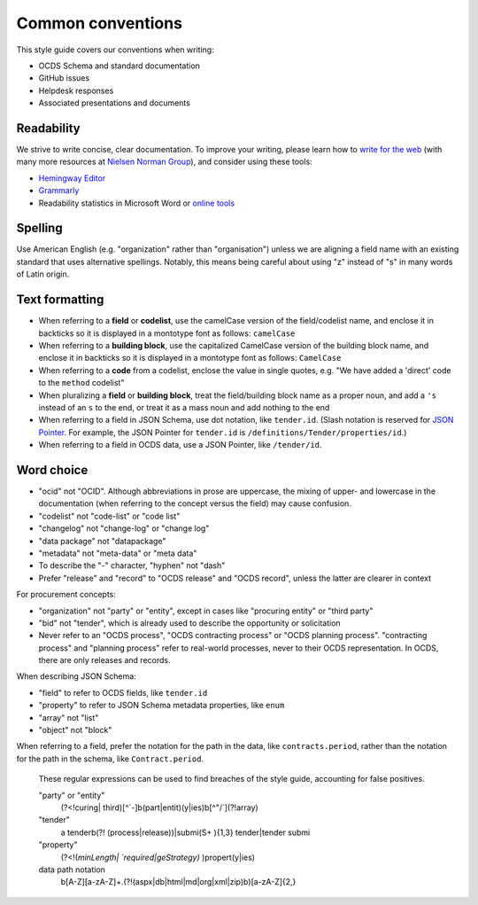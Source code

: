 Common conventions
==================

This style guide covers our conventions when writing:

-  OCDS Schema and standard documentation
-  GitHub issues
-  Helpdesk responses
-  Associated presentations and documents

Readability
-----------

We strive to write concise, clear documentation. To improve your writing, please learn how to `write for the web <https://www.usa.gov/style-guide/writing-for-web>`__ (with many more resources at `Nielsen Norman Group <https://www.nngroup.com/topic/writing-web/>`__), and consider using these tools:

-  `Hemingway Editor <http://www.hemingwayapp.com/>`__
-  `Grammarly <https://www.grammarly.com/>`__
-  Readability statistics in Microsoft Word or `online tools <https://www.webfx.com/tools/read-able/flesch-kincaid.html>`__

Spelling
--------

Use American English (e.g. "organization" rather than "organisation") unless we are aligning a field name with an existing standard that uses alternative spellings. Notably, this means being careful about using "z" instead of "s" in many words of Latin origin.

Text formatting
---------------

-  When referring to a **field** or **codelist**, use the camelCase version of the field/codelist name, and enclose it in backticks so it is displayed in a montotype font as follows: ``camelCase``
-  When referring to a **building block**, use the capitalized CamelCase version of the building block name, and enclose it in backticks so it is displayed in a montotype font as follows: ``CamelCase``
-  When referring to a **code** from a codelist, enclose the value in single quotes, e.g. "We have added a 'direct' code to the ``method`` codelist"
-  When pluralizing a **field** or **building block**, treat the field/building block name as a proper noun, and add a ``'s`` instead of an ``s`` to the end, or treat it as a mass noun and add nothing to the end
-  When referring to a field in JSON Schema, use dot notation, like ``tender.id``. (Slash notation is reserved for `JSON Pointer <https://tools.ietf.org/html/rfc6901>`__. For example, the JSON Pointer for ``tender.id`` is ``/definitions/Tender/properties/id``.)
-  When referring to a field in OCDS data, use a JSON Pointer, like ``/tender/id``.

Word choice
-----------

-  "ocid" not "OCID". Although abbreviations in prose are uppercase, the mixing of upper- and lowercase in the documentation (when referring to the concept versus the field) may cause confusion.
-  "codelist" not "code-list" or "code list"
-  "changelog" not "change-log" or "change log"
-  "data package" not "datapackage"
-  "metadata" not "meta-data" or "meta data"
-  To describe the "-" character, "hyphen" not "dash"
-  Prefer "release" and "record" to "OCDS release" and "OCDS record", unless the latter are clearer in context

For procurement concepts:

-  "organization" not "party" or "entity", except in cases like "procuring entity" or "third party"
-  "bid" not "tender", which is already used to describe the opportunity or solicitation
-  Never refer to an "OCDS process", "OCDS contracting process" or "OCDS planning process". "contracting process" and "planning process" refer to real-world processes, never to their OCDS representation. In OCDS, there are only releases and records.

When describing JSON Schema:

-  "field" to refer to OCDS fields, like ``tender.id``
-  "property" to refer to JSON Schema metadata properties, like ``enum``
-  "array" not "list"
-  "object" not "block"

When referring to a field, prefer the notation for the path in the data, like ``contracts.period``, rather than the notation for the path in the schema, like ``Contract.period``.

..

   These regular expressions can be used to find breaches of the style guide, accounting for false positives.

   "party" or "entity"
     (?<!curing| third)[^`-]\b(part|entit)(y|ies)\b[^"/`](?!array)

   "tender"
     a tender\b(?! (process|release))|submi(\S+ ){1,3} tender|tender submi

   "property"
     (?<!(`minLength| `required|geStrategy)` )propert(y|ies)

   data path notation
     \b[A-Z][a-zA-Z]+\.(?!(aspx|db|html|md|org|xml|zip)\b)[a-zA-Z]{2,}
